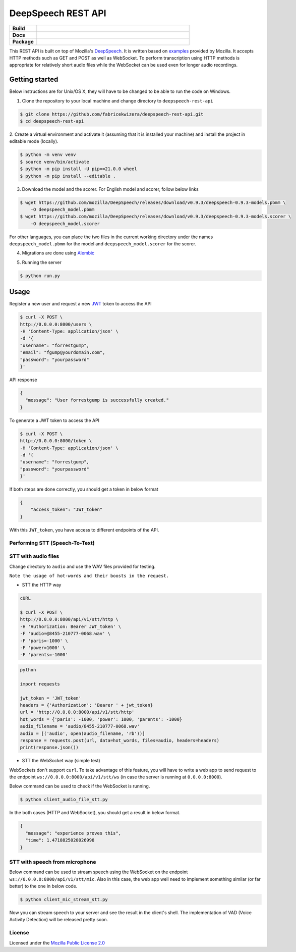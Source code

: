 DeepSpeech REST API
===================

.. start-badges

.. list-table::
    :widths: 15 85
    :stub-columns: 1

    * - Build
      - | |Open| |Coverage|
    * - Docs
      - | |Documentation|
    * - Package
      - | |PyPI version|

.. |Documentation| image:: https://img.shields.io/badge/user%20guide-sanic-ff0068
   :target: https://sanicframework.org/en/
.. |PyPI version| image:: https://img.shields.io/pypi/pyversions/google-cloud-speech.svg
   :target: https://img.shields.io/pypi/pyversions/google-cloud-speech.svg
.. |Open| image:: https://badges.frapsoft.com/os/v1/open-source.svg?v=103)](https://github.com/ellerbrock/open-source-badges/
    :target: https://badges.frapsoft.com/os/v1/open-source.svg?v=103)](https://github.com/ellerbrock/open-source-badges/
.. |Coverage| image:: https://codecov.io/gh/fabricekwizera/deepspeech-rest-api/branch/master/graph/badge.svg?token=RWBRSCLNN4
      :target: https://codecov.io/gh/fabricekwizera/deepspeech-rest-api


.. end-badges

This REST API is built on top of Mozilla's `DeepSpeech`_. It is written based on `examples`_  provided by Mozilla. It accepts HTTP methods such as GET and POST as well as WebSocket. To perform transcription using HTTP methods is
appropriate for relatively short audio files while the WebSocket can be used even for longer audio recordings.

.. _DeepSpeech: https://github.com/mozilla/DeepSpeech
.. _examples: https://github.com/mozilla/DeepSpeech-examples


Getting started
~~~~~~~~~~~~~~~

Below instructions are for Unix/OS X, they will have to be changed to be able to run the code on Windows.

1. Clone the repository to your local machine and change directory to ``deepspeech-rest-api``

.. code-block:: console

    $ git clone https://github.com/fabricekwizera/deepspeech-rest-api.git
    $ cd deepspeech-rest-api


2. Create a virtual environment and activate it (assuming that it is installed your machine)
and install the project in editable mode (locally).

.. code-block:: console

    $ python -m venv venv
    $ source venv/bin/activate
    $ python -m pip install -U pip==21.0.0 wheel
    $ python -m pip install --editable .


3. Download the model and the scorer. For English model and scorer, follow below links

.. code-block:: console

    $ wget https://github.com/mozilla/DeepSpeech/releases/download/v0.9.3/deepspeech-0.9.3-models.pbmm \
        -O deepspeech_model.pbmm
    $ wget https://github.com/mozilla/DeepSpeech/releases/download/v0.9.3/deepspeech-0.9.3-models.scorer \
        -O deepspeech_model.scorer


For other languages, you can place the two files in the current working directory under the names ``deepspeech_model.pbmm`` for the
model and ``deepspeech_model.scorer`` for the scorer.

4. Migrations are done using `Alembic`_

.. _Alembic: https://alembic.sqlalchemy.org/en/latest/tutorial.html#the-migration-environment

5. Running the server

.. code-block:: console


    $ python run.py


Usage
~~~~~

Register a new user and request a new `JWT`_ token to access the API

.. _JWT: https://jwt.io/
.. code-block:: console

    $ curl -X POST \
    http://0.0.0.0:8000/users \
    -H 'Content-Type: application/json' \
    -d '{
    "username": "forrestgump",
    "email": "fgump@yourdomain.com",
    "password": "yourpassword"
    }'

API response

.. code-block:: json

    {
      "message": "User forrestgump is successfully created."
    }


To generate a JWT token to access the API

.. code-block:: console

    $ curl -X POST \
    http://0.0.0.0:8000/token \
    -H 'Content-Type: application/json' \
    -d '{
    "username": "forrestgump",
    "password": "yourpassword"
    }'


If both steps are done correctly, you should get a token in below format

.. code-block:: json

    {
        "access_token": "JWT_token"
    }


With this ``JWT_token``, you have access to different endpoints of the API.


Performing STT (Speech-To-Text)
^^^^^^^^^^^^^^^^^^^^^^^^^^^^^^^

STT with audio files
^^^^^^^^^^^^^^^^^^^^

Change directory to ``audio`` and use the WAV files provided for testing.

``Note the usage of hot-words and their boosts in the request.``

- STT the HTTP way


.. code-block:: console

    cURL

    $ curl -X POST \
    http://0.0.0.0:8000/api/v1/stt/http \
    -H 'Authorization: Bearer JWT_token' \
    -F 'audio=@8455-210777-0068.wav' \
    -F 'paris=-1000' \
    -F 'power=1000' \
    -F 'parents=-1000'


.. code-block:: python

    python

    import requests

    jwt_token = 'JWT_token'
    headers = {'Authorization': 'Bearer ' + jwt_token}
    url = 'http://0.0.0.0:8000/api/v1/stt/http'
    hot_words = {'paris': -1000, 'power': 1000, 'parents': -1000}
    audio_filename = 'audio/8455-210777-0068.wav'
    audio = [('audio', open(audio_filename, 'rb'))]
    response = requests.post(url, data=hot_words, files=audio, headers=headers)
    print(response.json())



- STT the WebSocket way (simple test)

WebSockets don't support ``curl``. To take advantage of this feature, you will have to write a web app to send request to the endpoint ``ws://0.0.0.0:8000/api/v1/stt/ws`` (in case the server is running at ``0.0.0.0:8000``).

 
Below command can be used to check if the WebSocket is running.

.. code-block:: console

    $ python client_audio_file_stt.py

In the both cases (HTTP and WebSocket), you should get a result in below format.

.. code-block:: json

    {
      "message": "experience proves this",
      "time": 1.4718825020026998
    }

STT with speech from microphone
^^^^^^^^^^^^^^^^^^^^^^^^^^^^^^^

Below command can be used to stream speech using the WebSocket on the endpoint ``ws://0.0.0.0:8000/api/v1/stt/mic``. Also in this case, the web app well need to implement
something similar (or far better) to the one in below code.

.. code-block:: console

    $ python client_mic_stream_stt.py

Now you can stream speech to your server and see the result in the client's shell. The implementation of VAD (Voice Activity Detection) will be released pretty soon.


License
^^^^^^^

Licensed under the `Mozilla Public License 2.0`_

.. _Mozilla Public License 2.0: LICENSE
